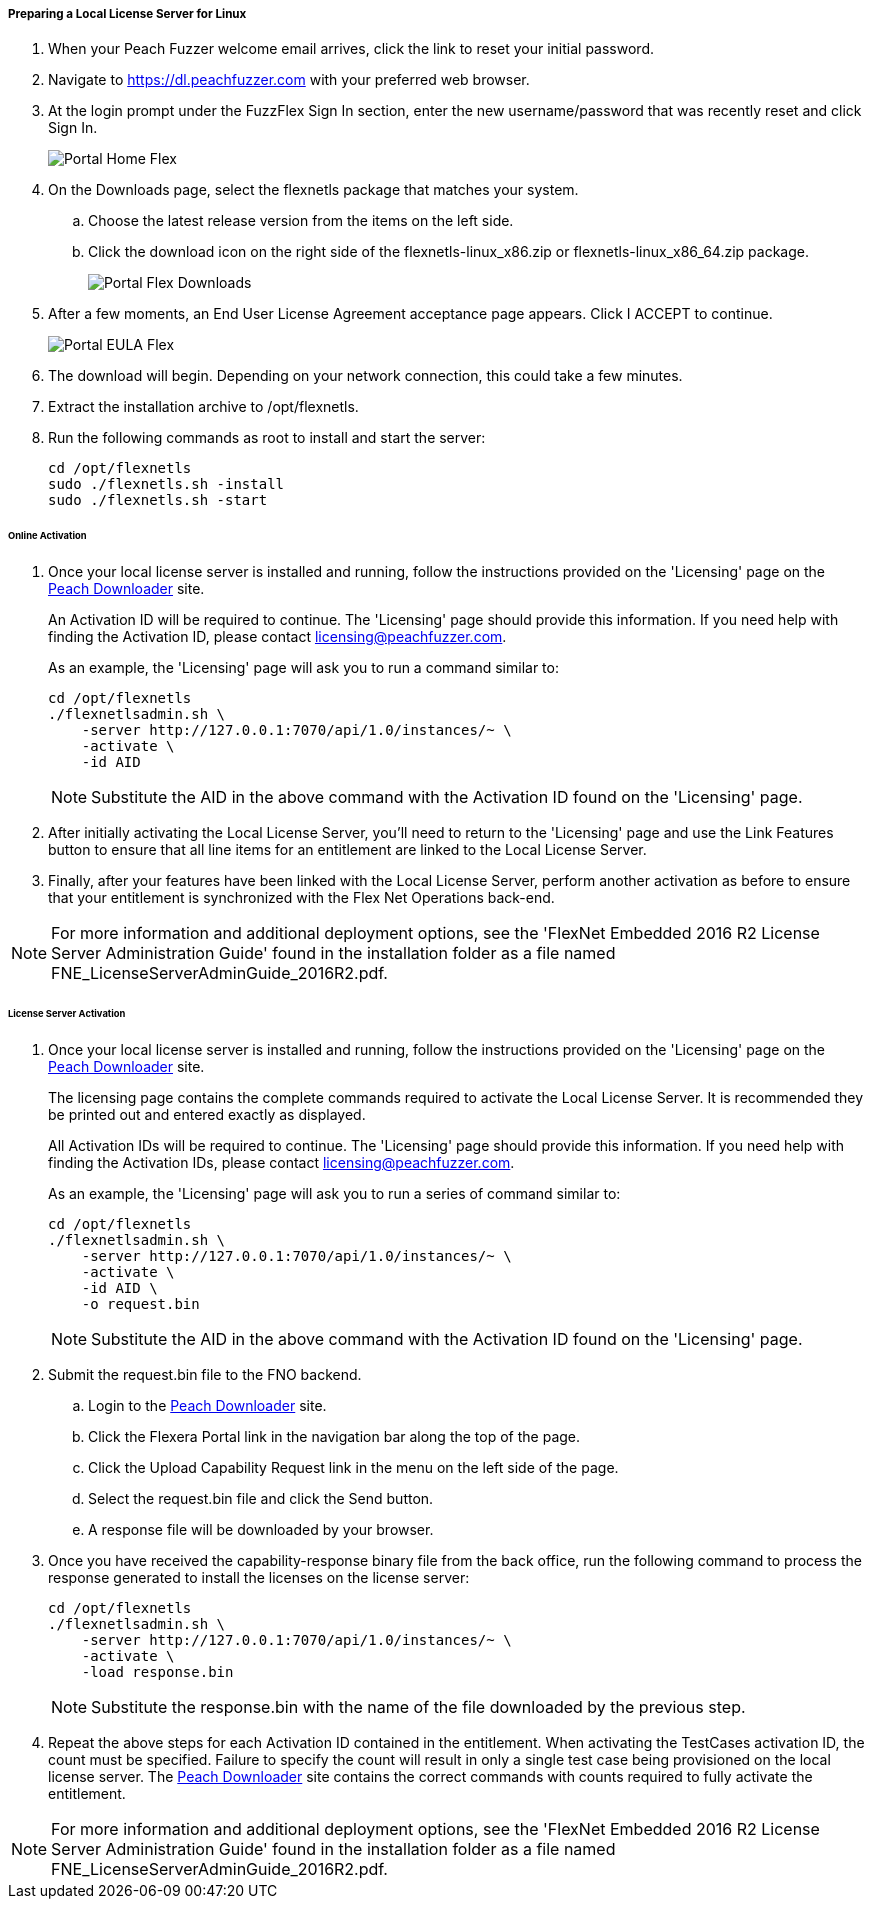 ===== Preparing a Local License Server for Linux

. When your Peach Fuzzer welcome email arrives, click the link to reset your initial password.
. Navigate to https://dl.peachfuzzer.com with your preferred web browser.
. At the login prompt under the FuzzFlex Sign In section,
enter the new username/password that was recently reset and click +Sign In+.
+
image::{images}/Common/Installation/Portal_Home_Flex.png[]

. On the +Downloads+ page, select the +flexnetls+ package that matches your system.
.. Choose the latest release version from the items on the left side.
.. Click the download icon on the right side of the +flexnetls-linux_x86.zip+ or +flexnetls-linux_x86_64.zip+ package.
+
image::{images}/Common/Installation/Portal_Flex_Downloads.png[]

. After a few moments, an End User License Agreement acceptance page appears.
Click +I ACCEPT+ to continue.
+
image::{images}/Common/Installation/Portal_EULA_Flex.png[]

. The download will begin.
Depending on your network connection,
this could take a few minutes.

. Extract the installation archive to +/opt/flexnetls+.

. Run the following commands as root to install and start the server:
+
----
cd /opt/flexnetls
sudo ./flexnetls.sh -install
sudo ./flexnetls.sh -start
----

====== Online Activation

. Once your local license server is installed and running,
follow the instructions provided on the 'Licensing' page on the
https://dl.peachfuzzer.com[Peach Downloader] site.
+
An Activation ID will be required to continue.
The 'Licensing' page should provide this information.
If you need help with finding the Activation ID,
please contact licensing@peachfuzzer.com.
+
As an example,
the 'Licensing' page will ask you to run a command similar to:
+
----
cd /opt/flexnetls
./flexnetlsadmin.sh \
    -server http://127.0.0.1:7070/api/1.0/instances/~ \
    -activate \
    -id AID
----
+
NOTE: Substitute the +AID+ in the above command with the Activation ID found on the 'Licensing' page.

. After initially activating the Local License Server,
you'll need to return to the 'Licensing' page and use the +Link Features+ button
to ensure that all line items for an entitlement are linked to the Local License Server.

. Finally, after your features have been linked with the Local License Server,
perform another activation as before to ensure that your entitlement is synchronized
with the Flex Net Operations back-end.

NOTE: For more information and additional deployment options,
see the 'FlexNet Embedded 2016 R2 License Server Administration Guide' found
in the installation folder as a file named +FNE_LicenseServerAdminGuide_2016R2.pdf+.

====== License Server Activation

. Once your local license server is installed and running,
follow the instructions provided on the 'Licensing' page on the
https://dl.peachfuzzer.com[Peach Downloader] site.
+
The licensing page contains the complete commands required to activate the Local License Server.
It is recommended they be printed out and entered exactly as displayed.
+
All Activation IDs will be required to continue.
The 'Licensing' page should provide this information.
If you need help with finding the Activation IDs,
please contact licensing@peachfuzzer.com.
+
As an example,
the 'Licensing' page will ask you to run a series of command similar to:
+
----
cd /opt/flexnetls
./flexnetlsadmin.sh \
    -server http://127.0.0.1:7070/api/1.0/instances/~ \
    -activate \
    -id AID \
    -o request.bin
----
+
NOTE: Substitute the +AID+ in the above command with the Activation ID found on the 'Licensing' page.

. Submit the +request.bin+ file to the FNO backend.
.. Login to the https://dl.peachfuzzer.com[Peach Downloader] site.
.. Click the +Flexera Portal+ link in the navigation bar along the top of the page.
.. Click the +Upload Capability Request+ link in the menu on the left side of the page.
.. Select the +request.bin+ file and click the +Send+ button.
.. A response file will be downloaded by your browser.

. Once you have received the capability-response binary file from the back office, 
run the following command to process the response generated to install the licenses on the license server:
+
----
cd /opt/flexnetls
./flexnetlsadmin.sh \
    -server http://127.0.0.1:7070/api/1.0/instances/~ \
    -activate \
    -load response.bin
----
+
NOTE: Substitute the +response.bin+ with the name of the file downloaded by the previous step.

. Repeat the above steps for each Activation ID contained in the entitlement.
When activating the TestCases activation ID, the count must be specified.
Failure to specify the count will result in only a single test case being provisioned on the local license server.
The https://dl.peachfuzzer.com[Peach Downloader] site contains the correct commands with counts required to fully activate the entitlement.

NOTE: For more information and additional deployment options,
see the 'FlexNet Embedded 2016 R2 License Server Administration Guide' found
in the installation folder as a file named +FNE_LicenseServerAdminGuide_2016R2.pdf+.

// end
